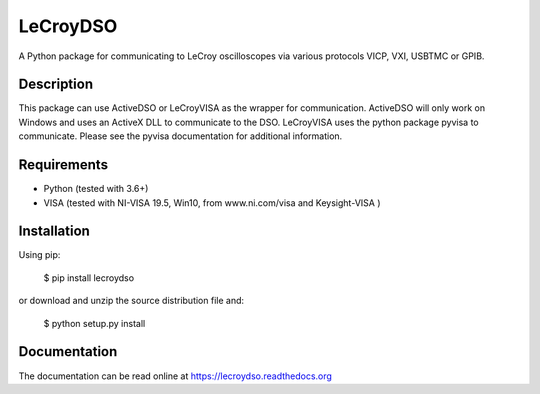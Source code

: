 LeCroyDSO
=========

A Python package for communicating to LeCroy oscilloscopes via various 
protocols VICP, VXI, USBTMC or GPIB.

Description
-----------

This package can use ActiveDSO or LeCroyVISA as the wrapper for communication.
ActiveDSO will only work on Windows and uses an ActiveX DLL to communicate to the DSO. 
LeCroyVISA uses the python package pyvisa to communicate. Please see the pyvisa documentation
for additional information.

Requirements
------------

- Python (tested with 3.6+)
- VISA (tested with NI-VISA 19.5, Win10, from www.ni.com/visa and Keysight-VISA )

Installation
--------------

Using pip:

    $ pip install lecroydso

or download and unzip the source distribution file and:

    $ python setup.py install


Documentation
--------------

The documentation can be read online at https://lecroydso.readthedocs.org